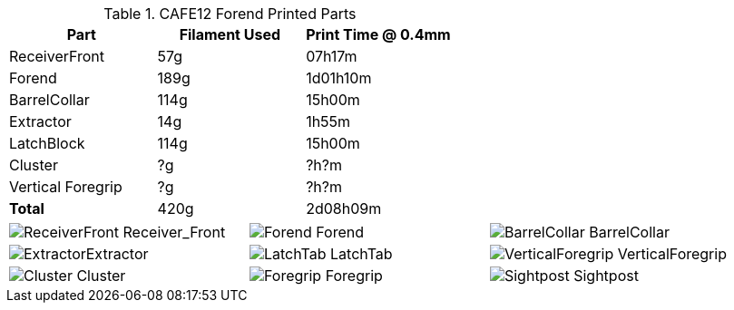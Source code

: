 .CAFE12 Forend Printed Parts
[cols="1,1,1"]
|===
|Part|Filament Used|Print Time @ 0.4mm

|ReceiverFront
|57g
|07h17m

|Forend
|189g
|1d01h10m

|BarrelCollar
|114g
|15h00m

|Extractor
|14g
|1h55m

|LatchBlock
|114g
|15h00m

|Cluster
|?g
|?h?m

|Vertical Foregrip
|?g
|?h?m

|**Total**
|420g
|2d08h09m
|===

[cols="^1,^1,^1"]
|===

|image:../src/Forend/TopBreak_CAFE12+/Prints/ReceiverFront.png[] Receiver_Front
|image:../src/Forend/TopBreak_CAFE12+/Prints/Forend.png[] Forend
|image:../src/Forend/TopBreak_CAFE12+/Prints/BarrelCollar.png[] BarrelCollar

|image:../src/Forend/TopBreak_CAFE12+/Prints/Extractor.png[]Extractor
|image:../src/Forend/TopBreak_CAFE12+/Prints/LatchTab.png[] LatchTab
|image:../src/Forend/TopBreak_CAFE12+/Prints/VerticalForegrip.png[] VerticalForegrip

|image:../src/Forend/TopBreak_CAFE12+/Prints/Cluster.png[] Cluster
|image:../src/Forend/.stl/TopBreak_CAFE12+/Prints/Foregrip.png[] Foregrip
|image:../src/Forend/TopBreak_CAFE12+/Prints/Sightpost.png[] Sightpost

|===

